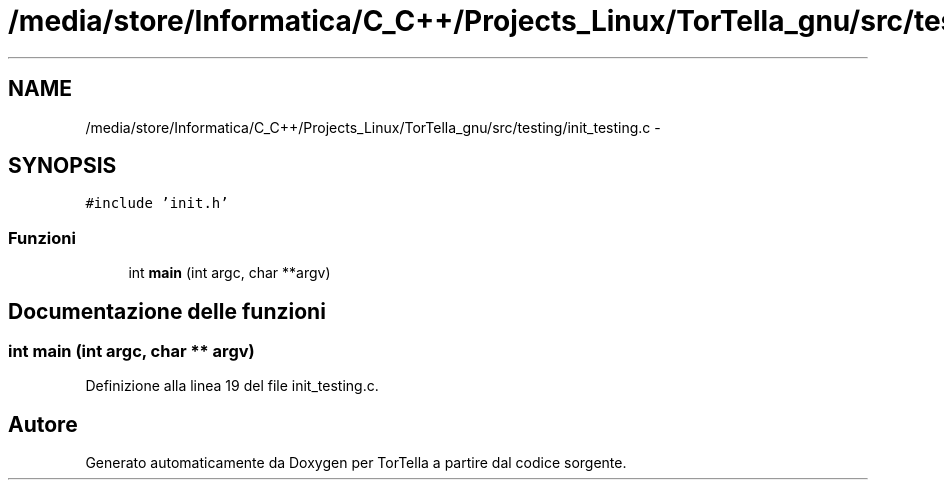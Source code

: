 .TH "/media/store/Informatica/C_C++/Projects_Linux/TorTella_gnu/src/testing/init_testing.c" 3 "19 Jun 2008" "Version 0.1" "TorTella" \" -*- nroff -*-
.ad l
.nh
.SH NAME
/media/store/Informatica/C_C++/Projects_Linux/TorTella_gnu/src/testing/init_testing.c \- 
.SH SYNOPSIS
.br
.PP
\fC#include 'init.h'\fP
.br

.SS "Funzioni"

.in +1c
.ti -1c
.RI "int \fBmain\fP (int argc, char **argv)"
.br
.in -1c
.SH "Documentazione delle funzioni"
.PP 
.SS "int main (int argc, char ** argv)"
.PP
Definizione alla linea 19 del file init_testing.c.
.SH "Autore"
.PP 
Generato automaticamente da Doxygen per TorTella a partire dal codice sorgente.
